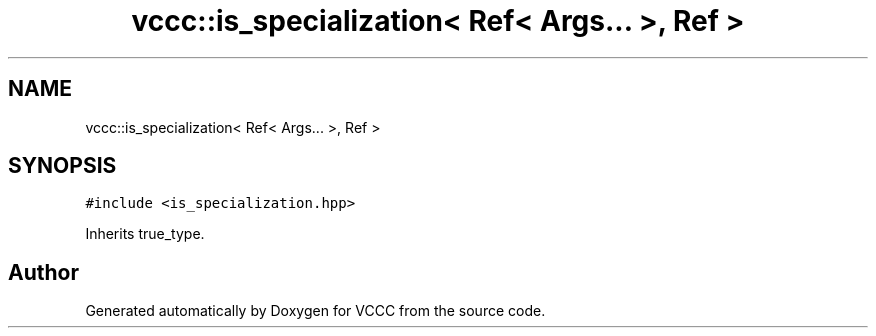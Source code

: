 .TH "vccc::is_specialization< Ref< Args... >, Ref >" 3 "Fri Dec 18 2020" "VCCC" \" -*- nroff -*-
.ad l
.nh
.SH NAME
vccc::is_specialization< Ref< Args... >, Ref >
.SH SYNOPSIS
.br
.PP
.PP
\fC#include <is_specialization\&.hpp>\fP
.PP
Inherits true_type\&.

.SH "Author"
.PP 
Generated automatically by Doxygen for VCCC from the source code\&.
